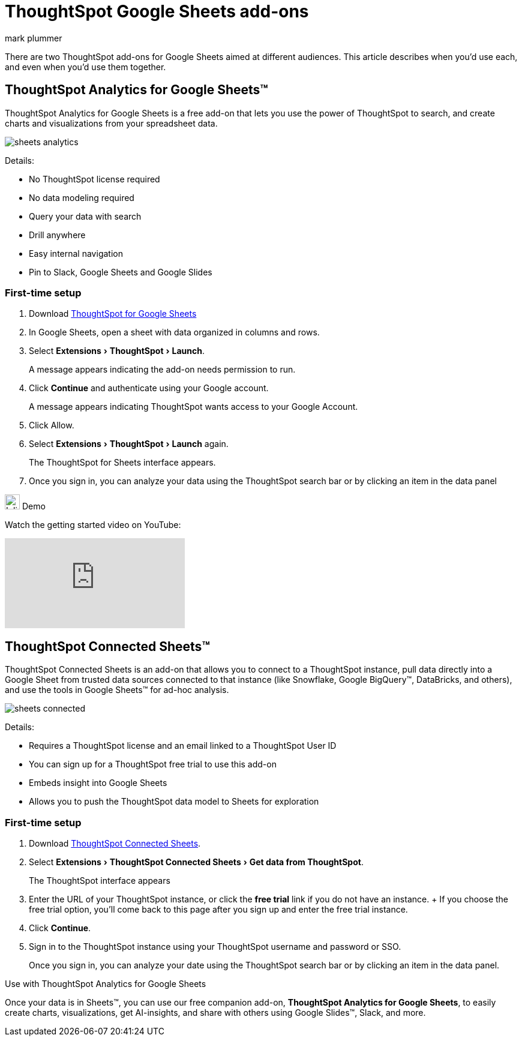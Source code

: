 = ThoughtSpot Google Sheets add-ons
:last_updated: 5/22/2020
:linkattrs:
:experimental:
:author: mark plummer
:page-layout: default-cloud
:page-aliases:
:description: Learn about the different Google Sheets add-ons for ThoughtSpot.

There are two ThoughtSpot add-ons for Google Sheets aimed at different audiences. This article describes when you'd use each, and even when you'd use them together.

== ThoughtSpot Analytics for Google Sheets™

ThoughtSpot Analytics for Google Sheets is a free add-on that lets you use the power of ThoughtSpot to search, and create charts and visualizations from your spreadsheet data.

image::sheets-analytics.png[]

Details:

- No ThoughtSpot license required
- No data modeling required
- Query your data with search
- Drill anywhere
- Easy internal navigation
- Pin to Slack, Google Sheets and Google Slides

=== First-time setup

. Download https://workspace.google.com/u/0/marketplace/app/thoughtspot/941046147383[ThoughtSpot for Google Sheets^]
. In Google Sheets, open a sheet with data organized in columns and rows.
. Select menu:Extensions[ThoughtSpot > Launch].
+
A message appears indicating the add-on needs permission to run.
. Click *Continue* and authenticate using your Google account.
+
A message appears indicating ThoughtSpot wants access to your Google Account.
. Click Allow.
. Select menu:Extensions[ThoughtSpot > Launch] again.
+
The ThoughtSpot for Sheets interface appears.
. Once you sign in, you can analyze your data using the ThoughtSpot search bar or by clicking an item in the data panel


.image:yt_icon_mono_light.svg[Inline,25] Demo
****
// Watch the getting started video on https://www.youtube.com/watch?v=8kDoPiKqRdA[YouTube^].

Watch the getting started video on YouTube:

video::8kDoPiKqRdA[youtube]


****

== ThoughtSpot Connected Sheets™

ThoughtSpot Connected Sheets is an add-on that allows you to connect to a ThoughtSpot instance, pull data directly into a Google Sheet from trusted data sources connected to that instance (like Snowflake, Google BigQuery™, DataBricks, and others), and use the tools in Google Sheets™ for ad-hoc analysis.

image::sheets-connected.png[]

Details:

- Requires a ThoughtSpot license and an email linked to a ThoughtSpot User ID
- You can sign up for a ThoughtSpot free trial to use this add-on
- Embeds insight into Google Sheets
- Allows you to push the ThoughtSpot data model to Sheets for exploration

=== First-time setup

. Download https://workspace.google.com/marketplace/app/thoughtspot_connected_sheets/286953432255[ThoughtSpot Connected Sheets^].
. Select menu:Extensions[ThoughtSpot Connected Sheets > Get data from ThoughtSpot].
+
The ThoughtSpot interface appears
. Enter the URL of your ThoughtSpot instance, or click the *free trial* link if you do not have an instance.
+ If you choose the free trial option, you'll come back to this page after you sign up and enter the free trial instance.
. Click *Continue*.
. Sign in to the ThoughtSpot instance using your ThoughtSpot username and password or SSO.
+
Once you sign in, you can analyze your date using the ThoughtSpot search bar or by clicking an item in the data panel.

.Use with ThoughtSpot Analytics for Google Sheets
****
Once your data is in Sheets™, you can use our free companion add-on, *ThoughtSpot Analytics for Google Sheets*, to easily create charts, visualizations, get AI-insights, and share with others using Google Slides™, Slack, and more.
****


